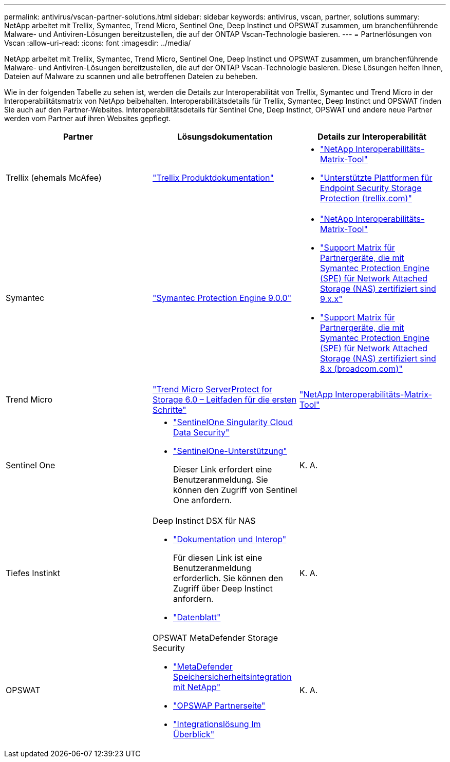 ---
permalink: antivirus/vscan-partner-solutions.html 
sidebar: sidebar 
keywords: antivirus, vscan, partner, solutions 
summary: NetApp arbeitet mit Trellix, Symantec, Trend Micro, Sentinel One, Deep Instinct und OPSWAT zusammen, um branchenführende Malware- und Antiviren-Lösungen bereitzustellen, die auf der ONTAP Vscan-Technologie basieren. 
---
= Partnerlösungen von Vscan
:allow-uri-read: 
:icons: font
:imagesdir: ../media/


[role="lead"]
NetApp arbeitet mit Trellix, Symantec, Trend Micro, Sentinel One, Deep Instinct und OPSWAT zusammen, um branchenführende Malware- und Antiviren-Lösungen bereitzustellen, die auf der ONTAP Vscan-Technologie basieren. Diese Lösungen helfen Ihnen, Dateien auf Malware zu scannen und alle betroffenen Dateien zu beheben.

Wie in der folgenden Tabelle zu sehen ist, werden die Details zur Interoperabilität von Trellix, Symantec und Trend Micro in der Interoperabilitätsmatrix von NetApp beibehalten. Interoperabilitätsdetails für Trellix, Symantec, Deep Instinct und OPSWAT finden Sie auch auf den Partner-Websites. Interoperabilitätsdetails für Sentinel One, Deep Instinct, OPSWAT und andere neue Partner werden vom Partner auf ihren Websites gepflegt.

[cols="3*"]
|===
| Partner | Lösungsdokumentation | Details zur Interoperabilität 


| Trellix (ehemals McAfee) | link:https://docs.trellix.com/bundle?labelkey=prod-endpoint-security-storage-protection&labelkey=prod-endpoint-security-storage-protection-v2-3-x&labelkey=prod-endpoint-security-storage-protection-v2-2-x&labelkey=prod-endpoint-security-storage-protection-v2-1-x&labelkey=prod-endpoint-security-storage-protection-v2-0-x["Trellix Produktdokumentation"^]  a| 
* link:https://imt.netapp.com/matrix/["NetApp Interoperabilitäts-Matrix-Tool"^]
* link:https://kcm.trellix.com/corporate/index?page=content&id=KB94811["Unterstützte Plattformen für Endpoint Security Storage Protection (trellix.com)"^]




| Symantec | link:https://techdocs.broadcom.com/us/en/symantec-security-software/endpoint-security-and-management/symantec-protection-engine/9-0-0.html["Symantec Protection Engine 9.0.0"^]  a| 
* link:https://imt.netapp.com/matrix/["NetApp Interoperabilitäts-Matrix-Tool"^]
* link:https://techdocs.broadcom.com/us/en/symantec-security-software/endpoint-security-and-management/symantec-protection-engine/9-1-0/Installing-SPE/Support-Matrix-for-Partner-Devices-Certified-with-Symantec-Protection-Engine-(SPE)-for-Network-Attached-Storage-(NAS)-8-x.html["Support Matrix für Partnergeräte, die mit Symantec Protection Engine (SPE) für Network Attached Storage (NAS) zertifiziert sind 9.x.x"^]
* link:https://techdocs.broadcom.com/us/en/symantec-security-software/endpoint-security-and-management/symantec-protection-engine/8-2-2/Installing-SPE/Support-Matrix-for-Partner-Devices-Certified-with-Symantec-Protection-Engine-(SPE)-for-Network-Attached-Storage-(NAS)-8-x.html["Support Matrix für Partnergeräte, die mit Symantec Protection Engine (SPE) für Network Attached Storage (NAS) zertifiziert sind 8.x (broadcom.com)"^]




| Trend Micro | link:https://docs.trendmicro.com/all/ent/spfs/v6.0/en-us/spfs_6.0_gsg_new.pdf["Trend Micro ServerProtect for Storage 6.0 – Leitfaden für die ersten Schritte"^] | link:https://imt.netapp.com/matrix/["NetApp Interoperabilitäts-Matrix-Tool"^] 


| Sentinel One  a| 
* link:https://www.sentinelone.com/platform/singularity-cloud-data-security/["SentinelOne Singularity Cloud Data Security"^]
* link:https://support.sentinelone.com/hc/en-us/categories/360002507673-Knowledge-Base-and-Documents["SentinelOne-Unterstützung"^]
+
Dieser Link erfordert eine Benutzeranmeldung. Sie können den Zugriff von Sentinel One anfordern.


| K. A. 


| Tiefes Instinkt  a| 
Deep Instinct DSX für NAS

* link:https://portal.deepinstinct.com/pages/dikb["Dokumentation und Interop"^]
+
Für diesen Link ist eine Benutzeranmeldung erforderlich. Sie können den Zugriff über Deep Instinct anfordern.

* link:https://www.deepinstinct.com/pdf/data-sheet-dsx-nas-netapp["Datenblatt"^]

| K. A. 


| OPSWAT  a| 
OPSWAT MetaDefender Storage Security

* link:https://www.opswat.com/blog/metadefender-storage-security-integration-with-netapp["MetaDefender Speichersicherheitsintegration mit NetApp"^]
* link:https://www.opswat.com/partners/netapp["OPSWAP Partnerseite"^]
* link:https://static.opswat.com/uploads/files/opswat-metadefender-storage-security-netapp-brochure.pdf["Integrationslösung Im Überblick"^]

| K. A. 
|===